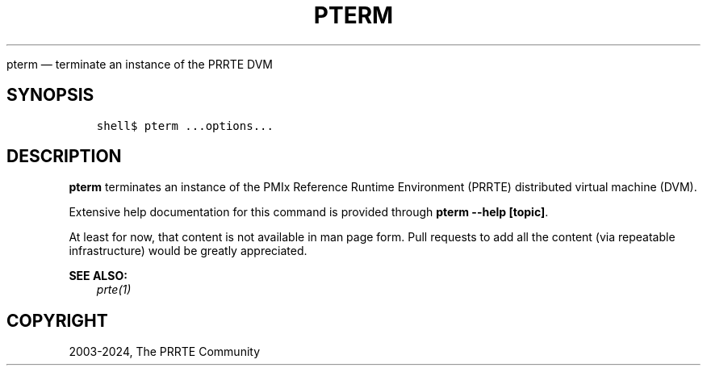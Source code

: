 .\" Man page generated from reStructuredText.
.
.TH "PTERM" "1" "Apr 08, 2024" "" "PMIx Reference Run Time Environment"
.
.nr rst2man-indent-level 0
.
.de1 rstReportMargin
\\$1 \\n[an-margin]
level \\n[rst2man-indent-level]
level margin: \\n[rst2man-indent\\n[rst2man-indent-level]]
-
\\n[rst2man-indent0]
\\n[rst2man-indent1]
\\n[rst2man-indent2]
..
.de1 INDENT
.\" .rstReportMargin pre:
. RS \\$1
. nr rst2man-indent\\n[rst2man-indent-level] \\n[an-margin]
. nr rst2man-indent-level +1
.\" .rstReportMargin post:
..
.de UNINDENT
. RE
.\" indent \\n[an-margin]
.\" old: \\n[rst2man-indent\\n[rst2man-indent-level]]
.nr rst2man-indent-level -1
.\" new: \\n[rst2man-indent\\n[rst2man-indent-level]]
.in \\n[rst2man-indent\\n[rst2man-indent-level]]u
..
.sp
pterm — terminate an instance of the PRRTE DVM
.SH SYNOPSIS
.INDENT 0.0
.INDENT 3.5
.sp
.nf
.ft C
shell$ pterm ...options...
.ft P
.fi
.UNINDENT
.UNINDENT
.SH DESCRIPTION
.sp
\fBpterm\fP terminates an instance of the PMIx Reference Runtime
Environment (PRRTE) distributed virtual machine (DVM).
.sp
Extensive help documentation for this command is provided through
\fBpterm \-\-help [topic]\fP\&.
.sp
At least for now, that content is not available in man page form.
Pull requests to add all the content (via repeatable infrastructure)
would be greatly appreciated.
.sp
\fBSEE ALSO:\fP
.INDENT 0.0
.INDENT 3.5
\fI\%prte(1)\fP
.UNINDENT
.UNINDENT
.SH COPYRIGHT
2003-2024, The PRRTE Community
.\" Generated by docutils manpage writer.
.
